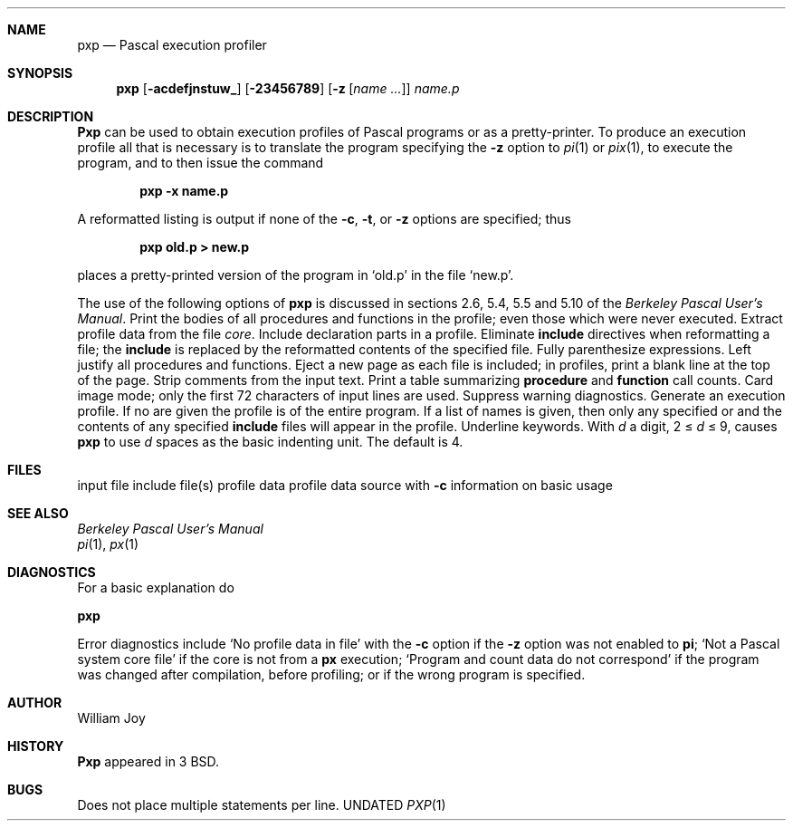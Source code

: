 .\" Copyright (c) 1980, 1990 The Regents of the University of California.
.\" All rights reserved.
.\"
.\" Redistribution and use in source and binary forms, with or without
.\" modification, are permitted provided that the following conditions
.\" are met:
.\" 1. Redistributions of source code must retain the above copyright
.\"    notice, this list of conditions and the following disclaimer.
.\" 2. Redistributions in binary form must reproduce the above copyright
.\"    notice, this list of conditions and the following disclaimer in the
.\"    documentation and/or other materials provided with the distribution.
.\" 3. All advertising materials mentioning features or use of this software
.\"    must display the following acknowledgement:
.\"	This product includes software developed by the University of
.\"	California, Berkeley and its contributors.
.\" 4. Neither the name of the University nor the names of its contributors
.\"    may be used to endorse or promote products derived from this software
.\"    without specific prior written permission.
.\"
.\" THIS SOFTWARE IS PROVIDED BY THE REGENTS AND CONTRIBUTORS ``AS IS'' AND
.\" ANY EXPRESS OR IMPLIED WARRANTIES, INCLUDING, BUT NOT LIMITED TO, THE
.\" IMPLIED WARRANTIES OF MERCHANTABILITY AND FITNESS FOR A PARTICULAR PURPOSE
.\" ARE DISCLAIMED.  IN NO EVENT SHALL THE REGENTS OR CONTRIBUTORS BE LIABLE
.\" FOR ANY DIRECT, INDIRECT, INCIDENTAL, SPECIAL, EXEMPLARY, OR CONSEQUENTIAL
.\" DAMAGES (INCLUDING, BUT NOT LIMITED TO, PROCUREMENT OF SUBSTITUTE GOODS
.\" OR SERVICES; LOSS OF USE, DATA, OR PROFITS; OR BUSINESS INTERRUPTION)
.\" HOWEVER CAUSED AND ON ANY THEORY OF LIABILITY, WHETHER IN CONTRACT, STRICT
.\" LIABILITY, OR TORT (INCLUDING NEGLIGENCE OR OTHERWISE) ARISING IN ANY WAY
.\" OUT OF THE USE OF THIS SOFTWARE, EVEN IF ADVISED OF THE POSSIBILITY OF
.\" SUCH DAMAGE.
.\"
.\"     @(#)pxp.1	6.4 (Berkeley) 03/13/91
.\"
.Dd 
.Dt PXP 1
.Sh NAME
.Nm pxp
.Nd Pascal execution profiler
.Sh SYNOPSIS
.Nm pxp
.Op Fl acdefjnstuw_
.Op Fl 23456789
.Op Fl z Op Ar name ...
.Ar name.p
.Sh DESCRIPTION
.Nm Pxp
can be used to obtain execution profiles of Pascal programs or
as a pretty-printer.
To produce an execution profile all that is necessary is to translate
the program specifying the
.Fl z
option to
.Xr pi 1
or
.Xr pix 1 ,
to execute the program,
and to then issue the command
.Pp
.Dl pxp -x name.p
.Pp
A reformatted listing is output if none of the
.Fl c  ,
.Fl t ,
or
.Fl z
options are specified;
thus
.Pp
.Dl pxp old.p > new.p
.Pp
places a pretty-printed version of the program in `old.p' in the file `new.p'.
.Pp
The use of the following options of
.Nm pxp
is discussed in sections 2.6, 5.4, 5.5 and 5.10 of the
.Em Berkeley Pascal User's Manual .
.Tp Fl a
Print the bodies of all procedures and functions in the profile;
even those which were never executed.
.Tp Fl c
Extract profile data from the file
.Pa core  .
.Tp Fl d
Include declaration parts in a profile.
.Tp Fl e
Eliminate
.Ic include
directives when reformatting a file;
the
.Ic include
is replaced by the reformatted contents of the specified
file.
.Tp Fl f
Fully parenthesize expressions.
.Tp Fl j
Left justify all procedures and functions.
.Tp Fl n
Eject a new page
as each file is included;
in profiles, print a blank line at the top of the page.
.Tp Fl s
Strip comments from the input text.
.Tp Fl t
Print a table summarizing
.Ic procedure
and
.Ic function
call counts.
.Tp Fl u
Card image mode; only the first 72 characters of input lines
are used.
.Tp Fl w
Suppress warning diagnostics.
.Tp Fl z
Generate an execution profile.
If no
.Cx Ar name
.Cx \&\'s
.Cx
are given the profile is of the entire program.
If a list of names is given, then only any specified
.Cx Ic procedure
.Cx \&s
.Cx
or
.Cx Ic function
.Cx \&s
.Cx
and the contents of any specified
.Ic include
files will appear in the profile.
.Tp Fl  \&_
Underline keywords.
.Tp Fl  d
With
.Ar d
a digit, 2 \(<=
.Ar d
\(<= 9,
causes
.Nm pxp
to use
.Ar d
spaces as the basic indenting unit.
The default is 4.
.Sh FILES
.Dw /usr/lib/how_pxp
.Di L
.Dp Pa name.p
input file
.Dp Pa name.i
include file(s)
.Dp Pa pmon.out
profile data
.Dp Pa core
profile data source with
.Fl c
.Dp Pa /usr/lib/how_pxp
information on basic usage
.Dp
.Sh SEE ALSO
.Em Berkeley Pascal User's Manual
.br
.Xr pi 1 ,
.Xr px 1
.Sh DIAGNOSTICS
For a basic explanation do
.Pp
.Df I
.Nm pxp
.De
.Pp
Error diagnostics include
`No profile data in file'
with the
.Fl c
option if the
.Fl z
option was not enabled to
.Nm pi ;
`Not a Pascal system core file'
if the core is not from a
.Nm px
execution;
`Program and count data do not correspond'
if the program was changed after compilation, before profiling;
or if the wrong program is specified.
.Sh AUTHOR
William Joy
.Sh HISTORY
.Nm Pxp
appeared in 3 BSD.
.Sh BUGS
Does not place multiple statements per line.
